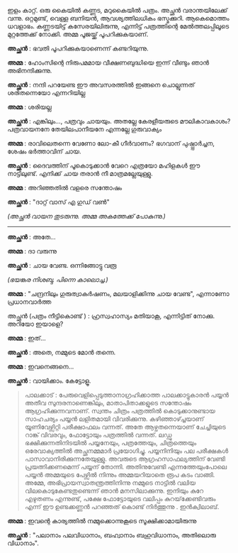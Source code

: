 #+BEGIN_COMMENT
.. title: പയ്യന്റെ ചിത്രം പത്രത്തിൽ 
.. slug: chitrampathrathil
.. date: 2022-08-03 10:46:45 UTC+00:00
.. tags: satire, comedy, payyan, പയ്യൻ
.. category: Malayalam
.. link: 
.. description: 
.. type: text

#+END_COMMENT

ഇളം കാറ്റ്. ഒരു കൈയിൽ കണ്ണട, മറുകൈയിൽ പത്രം. അച്ഛൻ വരാന്തയിലേക്ക് വന്നു. ഒറ്റമുണ്ട്, വെള്ള ബനിയൻ,
ആവശ്യത്തിലധികം ഭസ്മക്കുറി. ആകെമൊത്തം ധവളാഭം. കണ്ണടയിട്ട് കസേരയിലിരുന്നു, എന്നിട്ട് പത്രത്തിന്റെ
മേൽത്തലപ്പിലൂടെ മുറ്റത്തേക്ക് നോക്കി. അമ്മ പൂജയ്ക്ക് പൂപറിക്കുകയാണ്.

*അച്ഛൻ* : ഭവതി പൂപറിക്കുകയാണെന്ന് കണ്ടറിയുന്നു.

*അമ്മ* : ഹോംസിന്റെ നിരുപമമായ വീക്ഷണബുദ്ധിയെ ഇന്ന് വീണ്ടും ഞാൻ അഭിനന്ദിക്കുന്നു.

*അച്ഛൻ* : നന്ദി പറയേണ്ട ഈ അവസരത്തിൽ ഇങ്ങനെ ചൊല്ലുന്നത് ശരിതന്നെയോ എന്നറിയില്ല 

*അമ്മ* : ശരിയല്ല 

*അച്ഛൻ* : എങ്കിലും..., പത്രവും ചായയും. അതല്ലേ കേരളീയരുടെ മൗലികാവകാശം? പത്രവായനനേ തേയിലപാനീയനേ എന്നല്ലേ ഗുരുവാക്യം

*അമ്മ* : രാവിലെതന്നെ വേണോ ലോ-കീ ഗീർവാണം? ഭഗവാന് പുഷ്പ്പാർച്ചന, ശേഷം ഭർത്താവിന് ചായ.  

*അച്ഛൻ* : ദൈവത്തിന് പൂകൊടുക്കാൻ വേറെ എത്രയോ മഹിളകൾ ഈ നാട്ടിലുണ്ട്. എനിക്ക് ചായ തരാൻ നീ മാത്രമല്ലേയുള്ളു.

*അമ്മ* : അറിഞ്ഞതിൽ വളരെ സന്തോഷം

*അച്ഛൻ* : "ദാറ്റ് വാസ് എ ഗുഡ് വൺ"

/(അച്ഛൻ വായന തുടരുന്നു. അമ്മ അകത്തേക്ക് പോകുന്നു.)/

------------------------------------

*അച്ഛൻ* : അതേ...

*അമ്മ* : ദാ വരുന്നു

*അച്ഛൻ* : ചായ വേണ്ട. ഒന്നിങ്ങോട്ടു വരൂ

/(ഭയങ്കര നിശബ്ദ. പിന്നെ കാലൊച്ച.)/

*അമ്മ* :  "ചന്ദ്രനിലും ഗുരുത്വാകർഷണം, മലയാളിക്കിന്നു ചായ വേണ്ട", എന്നാണോ പ്രധാനവാർത്ത 

അച്ഛൻ (പത്രം നീട്ടികൊണ്ട് ) : ഹ്രസ്വഹാസ്യം മതിയാകൂ, എന്നിട്ടിത് നോക്കു. അറിയോ ഇയാളെ?

*അമ്മ* : ഇത്...

*അച്ഛൻ* : അതെ, നമ്മുടെ മോൻ തന്നെ.

*അമ്മ* : ഇവനെങ്ങനെ...

*അച്ഛൻ* : വായിക്കാം. കേട്ടോളൂ.

#+BEGIN_QUOTE
പാലക്കാട് : പേരുവെളിപ്പെടുത്താനാഗ്രഹിക്കാത്ത പാലക്കാട്ടുകാരൻ പയ്യൻ അതീവ സുന്ദരനാണെങ്കിലും,
മാതാപിതാക്കളുടെ സന്തോഷം ആഗ്രഹിക്കുന്നവനാണ്. സ്വന്തം ചിത്രം പത്രത്തിൽ കൊടുക്കാനുണ്ടായ സാഹചര്യം പയ്യൻ
ലളിതമായി വിവരിക്കുന്നു. കഴിഞ്ഞാഴ്ച്ചയാണ് യൂണിവേഴ്സിറ്റി പരീക്ഷാഫലം വന്നത്. അതേ ആഴ്ചതന്നെയാണ്
ചേച്ചിയുടെ റാങ്ക് വിവരവും, ഫോട്ടോയും പത്രത്തിൽ വന്നത്. ലഡ്ഡു ഭക്ഷിക്കുന്നതിനിടയിൽ പയ്യനേയും,
പത്രത്തേയും, ചിത്രത്തെയും ഒരേവാക്യത്തിൽ അച്ഛനമ്മമാർ പ്രയോഗിച്ചു. പയ്യനിനിയും പല പരീക്ഷകൾ
പാസാവാനിരിക്കുന്നതേയുള്ളു. അവരുടെ ആഗ്രഹസാഫല്യത്തിന് വേണ്ടി പ്രയത്നിക്കണമെന്ന് പയ്യന്
തോന്നി. അതിനുവേണ്ടി എന്നത്തേയുംപോലെ പയ്യൻ അമ്മയുടെ പേഴ്സിൽ നിന്നും അമ്മയറിയാതെ രൂപ കടം
വാങ്ങി. അമ്മേ, അഭിപ്രായസ്വാതന്ത്രത്തിനിന്നു നമ്മുടെ നാട്ടിൽ വലിയ വിലകൊടുകേണ്ടതുണ്ടെന്ന് ഞാൻ മനസിലാക്കുന്നു. ഇനിയും
കുറേ എഴുതണം എന്നുണ്ട്, പക്ഷേ ഫോട്ടോയുടെ വലിപ്പം കുറയ്‌ക്കേണ്ടിവരും എന്ന് ഈ ഉണ്ടക്കണ്ണൻ പറഞ്ഞത് കൊണ്ട്
നിർത്തുന്നു . ഇൻക്വിലാബ്.
#+END_QUOTE

*അമ്മ* : ഇവന്റെ കാര്യത്തിൽ നമ്മുക്കൊന്നുകൂടെ സൂക്ഷിക്കാമായിരുന്നു 

*അച്ഛൻ* :
"പലാനാം പലവിധാനാം, 
ബഹ്വാനാം ബഹുവിധാനാം,  
അതിലൊരു വിധാനാം".
